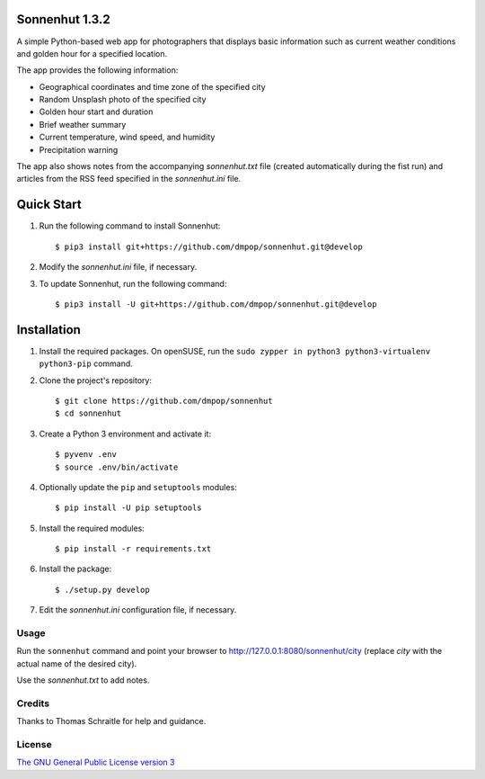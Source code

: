Sonnenhut 1.3.2
===============

A simple Python-based web app for photographers that displays basic information such
as current weather conditions and golden hour for a specified location.

.. image:: sonnenhut.png

The app provides the following information:

-  Geographical coordinates and time zone of the specified city
-  Random Unsplash photo of the specified city
-  Golden hour start and duration
-  Brief weather summary
-  Current temperature, wind speed, and humidity
-  Precipitation warning

The app also shows notes from the accompanying *sonnenhut.txt* file
(created automatically during the fist run) and articles from the RSS feed
specified in the *sonnenhut.ini* file.

Quick Start
===========

#. Run the following command to install Sonnenhut::

     $ pip3 install git+https://github.com/dmpop/sonnenhut.git@develop

#. Modify the *sonnenhut.ini* file, if necessary.

#. To update Sonnenhut, run the following command::

     $ pip3 install -U git+https://github.com/dmpop/sonnenhut.git@develop

Installation
============

#. Install the required packages. On openSUSE, run the ``sudo zypper in python3 python3-virtualenv python3-pip`` command.

#. Clone the project's repository::

    $ git clone https://github.com/dmpop/sonnenhut
    $ cd sonnenhut

#. Create a Python 3 environment and activate it::

    $ pyvenv .env
    $ source .env/bin/activate

#. Optionally update the ``pip`` and ``setuptools`` modules::

    $ pip install -U pip setuptools

#. Install the required modules::
     
    $ pip install -r requirements.txt

#. Install the package::

    $ ./setup.py develop

#. Edit the *sonnenhut.ini* configuration file, if necessary.

Usage
-----

Run the ``sonnenhut`` command and point your browser to
`<http://127.0.0.1:8080/sonnenhut/city>`_ (replace *city* with the actual name of the
desired city).

Use the *sonnenhut.txt* to add notes.

Credits
-------

Thanks to Thomas Schraitle for help and guidance.

License
-------

`The GNU General Public License version
3 <https://www.gnu.org/licenses/gpl-3.0.txt>`__

